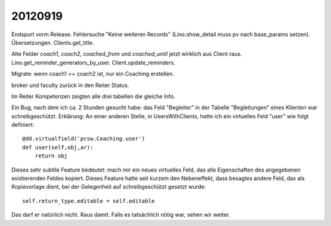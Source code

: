 20120919
========

Endspurt vorm Release.
Fehlersuche "Keine weiteren Records" (Lino.show_detail muss pv nach base_params setzen).
Übersetzungen.
Clients.get_title.

Alte Felder `coach1`, `coach2`, `coached_from` und `coached_until` jetzt wirklich aus Client raus.
Lino.get_reminder_generators_by_user.
Client.update_reminders.

Migrate: wenn coach1 == coach2 ist, nur ein Coaching erstellen.

broker und faculty zurück in den Reiter Status.

Im Reiter Kompetenzen zeigten alle drei tabellen die gleiche Info.


Ein Bug, nach dem ich ca. 2 Stunden gesucht habe:
das Feld "Begleiter" in der Tabelle "Begleitungen" eines Klienten 
war schreibgeschützt.
Erklärung:
An einer anderen Stelle, in UsersWithClients, hatte ich 
ein virtuelles Feld "user" wie folgt definiert::

    @dd.virtualfield('pcsw.Coaching.user')
    def user(self,obj,ar):
        return obj
        
Dieses sehr subtile Feature bedeutet: mach mir ein neues virtuelles Feld, 
das alle Eigenschaften des angegebenen existierenden Feldes kopiert.
Dieses Feature hatte seit kurzem den Nebeneffekt, 
dass besagtes andere Feld, das als Kopievorlage dient, 
bei der Gelegenheit auf schreibgeschützt gesetzt wurde::

  self.return_type.editable = self.editable
        
Das darf er natürlich nicht. Raus damit. 
Falls es tatsächlich nötig war, sehen wir weiter. 
